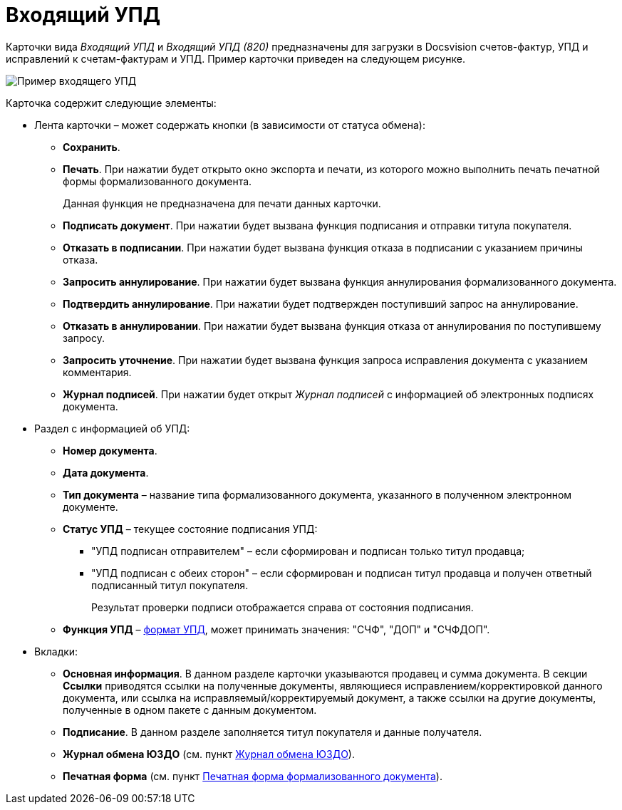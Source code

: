 = Входящий УПД

Карточки вида [.dfn .term]_Входящий УПД_ и [.dfn .term]_Входящий УПД (820)_ предназначены для загрузки в Docsvision счетов-фактур, УПД и исправлений к счетам-фактурам и УПД. Пример карточки приведен на следующем рисунке.

image::ingoingUPD.png[Пример входящего УПД]

Карточка содержит следующие элементы:

* Лента карточки – может содержать кнопки (в зависимости от статуса обмена):
** *Сохранить*.
** *Печать*. При нажатии будет открыто окно экспорта и печати, из которого можно выполнить печать печатной формы формализованного документа.
+
Данная функция не предназначена для печати данных карточки.
** *Подписать документ*. При нажатии будет вызвана функция подписания и отправки титула покупателя.
** *Отказать в подписании*. При нажатии будет вызвана функция отказа в подписании с указанием причины отказа.
** *Запросить аннулирование*. При нажатии будет вызвана функция аннулирования формализованного документа.
** *Подтвердить аннулирование*. При нажатии будет подтвержден поступивший запрос на аннулирование.
** *Отказать в аннулировании*. При нажатии будет вызвана функция отказа от аннулирования по поступившему запросу.
** *Запросить уточнение*. При нажатии будет вызвана функция запроса исправления документа с указанием комментария.
** *Журнал подписей*. При нажатии будет открыт [.dfn .term]_Журнал подписей_ с информацией об электронных подписях документа.
* Раздел с информацией об УПД:
** *Номер документа*.
** *Дата документа*.
** *Тип документа* – название типа формализованного документа, указанного в полученном электронном документе.
** *Статус УПД* – текущее состояние подписания УПД:
*** "УПД подписан отправителем" – если сформирован и подписан только титул продавца;
*** "УПД подписан с обеих сторон" – если сформирован и подписан титул продавца и получен ответный подписанный титул покупателя.
+
Результат проверки подписи отображается справа от состояния подписания.
** *Функция УПД* – http://api-docs.diadoc.ru/ru/latest/docflows/UtdDocflow.html[формат УПД], может принимать значения: "СЧФ", "ДОП" и "СЧФДОП".
* Вкладки:
** *Основная информация*. В данном разделе карточки указываются продавец и сумма документа. В секции *Ссылки* приводятся ссылки на полученные документы, являющиеся исправлением/корректировкой данного документа, или ссылка на исправляемый/корректируемый документ, а также ссылки на другие документы, полученные в одном пакете с данным документом.
** *Подписание*. В данном разделе заполняется титул покупателя и данные получателя.
** *Журнал обмена ЮЗДО* (см. пункт xref:ExchangeJournal.adoc[Журнал обмена ЮЗДО]).
** *Печатная форма* (см. пункт xref:PrintForm.adoc[Печатная форма формализованного документа]).
